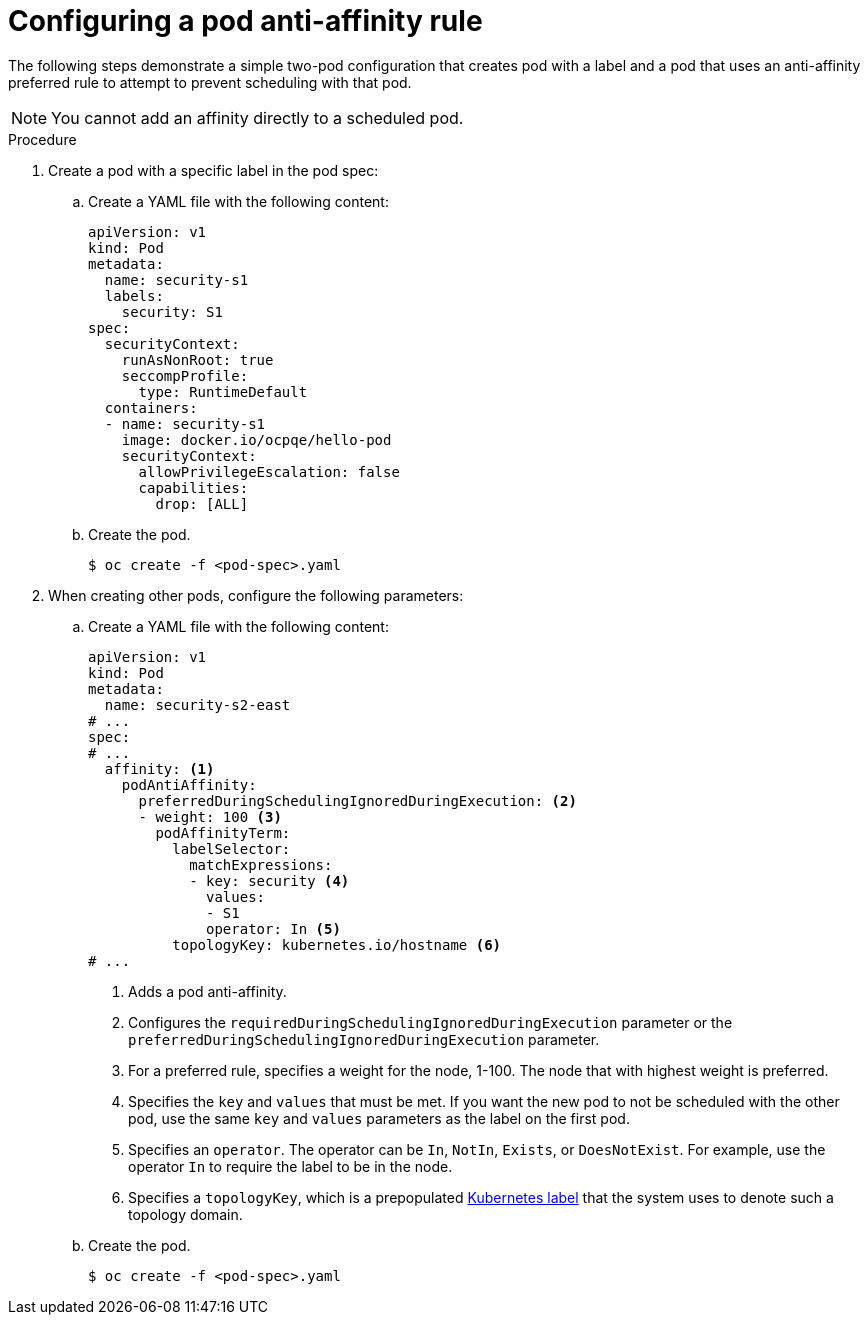 // Module included in the following assemblies:
//
// * nodes/nodes-scheduler-pod-affinity.adoc

:_mod-docs-content-type: PROCEDURE
[id="nodes-scheduler-pod-anti-affinity-configuring_{context}"]
= Configuring a pod anti-affinity rule

The following steps demonstrate a simple two-pod configuration that creates pod with a label and a pod that uses an anti-affinity preferred rule to attempt to prevent scheduling with that pod.

[NOTE]
====
You cannot add an affinity directly to a scheduled pod.
====

.Procedure

. Create a pod with a specific label in the pod spec:
+
.. Create a YAML file with the following content:
+
[source,yaml]
----
apiVersion: v1
kind: Pod
metadata:
  name: security-s1
  labels:
    security: S1
spec:
  securityContext:
    runAsNonRoot: true
    seccompProfile:
      type: RuntimeDefault
  containers:
  - name: security-s1
    image: docker.io/ocpqe/hello-pod
    securityContext:
      allowPrivilegeEscalation: false
      capabilities:
        drop: [ALL]
----
+
.. Create the pod.
+
[source,terminal]
----
$ oc create -f <pod-spec>.yaml
----

. When creating other pods, configure the following parameters:
+
.. Create a YAML file with the following content:
+
[source,yaml]
----
apiVersion: v1
kind: Pod
metadata:
  name: security-s2-east
# ...
spec:
# ...
  affinity: <1>
    podAntiAffinity:
      preferredDuringSchedulingIgnoredDuringExecution: <2>
      - weight: 100 <3>
        podAffinityTerm:
          labelSelector:
            matchExpressions:
            - key: security <4>
              values:
              - S1
              operator: In <5>
          topologyKey: kubernetes.io/hostname <6>
# ...
----
<1> Adds a pod anti-affinity.
<2> Configures the `requiredDuringSchedulingIgnoredDuringExecution` parameter or the `preferredDuringSchedulingIgnoredDuringExecution` parameter.
<3> For a preferred rule, specifies a weight for the node, 1-100. The node that with highest weight is preferred.
<4> Specifies the `key` and `values` that must be met. If you want the new pod to not be scheduled with the other pod, use the same `key` and `values` parameters as the label on the first pod.
<5> Specifies an `operator`. The operator can be `In`, `NotIn`, `Exists`, or `DoesNotExist`. For example, use the operator `In` to require the label to be in the node.
<6> Specifies a `topologyKey`, which is a prepopulated link:https://kubernetes.io/docs/concepts/configuration/assign-pod-node/#interlude-built-in-node-labels[Kubernetes label] that the system uses to denote such a topology domain.

.. Create the pod.
+
[source,terminal]
----
$ oc create -f <pod-spec>.yaml
----